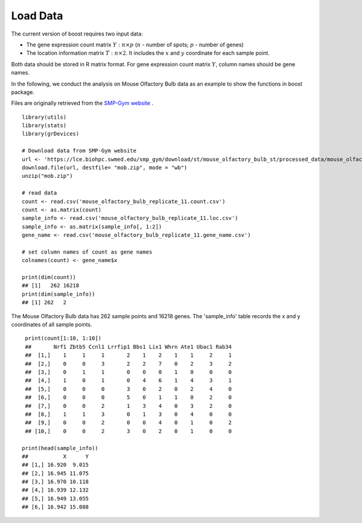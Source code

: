 Load Data
==========================

The current version of boost requires two input data:

* The gene expression count matrix :math:`Y: n \times p` (:math:`n` - number of spots; :math:`p` - number of genes)
* The location information matrix :math:`T: n \times 2`. It includes the :math:`x` and :math:`y` coordinate for each sample point.

Both data should be stored in R matrix format. For gene expression count matrix :math:`Y`, column names should be gene names.

In the following, we conduct the analysis on Mouse Olfactory Bulb data as an example to show the functions in boost package.

Files are originally retrieved from the `SMP-Gym website <https://lce.biohpc.swmed.edu/smp_gym/explorer.php>`_ . 
::
        library(utils)
        library(stats)
        library(grDevices)

        # Download data from SMP-Gym website
        url <- 'https://lce.biohpc.swmed.edu/smp_gym/download/st/mouse_olfactory_bulb_st/processed_data/mouse_olfactory_bulb_replicate_11.zip'
        download.file(url, destfile= "mob.zip", mode = "wb")
        unzip("mob.zip")

        # read data
        count <- read.csv('mouse_olfactory_bulb_replicate_11.count.csv')
        count <- as.matrix(count)
        sample_info <- read.csv('mouse_olfactory_bulb_replicate_11.loc.csv')
        sample_info <- as.matrix(sample_info[, 1:2])
        gene_name <- read.csv('mouse_olfactory_bulb_replicate_11.gene_name.csv')
        
        # set column names of count as gene names 
        colnames(count) <- gene_name$x

        print(dim(count))
        ## [1]   262 16218
        print(dim(sample_info))
        ## [1] 262   2
        
The Mouse Olfactory Bulb data has 262 sample points and 16218 genes. The 'sample_info' table records the x and y coordinates of all sample points. 
::
        print(count[1:10, 1:10])
        ##       Nrf1 Zbtb5 Ccnl1 Lrrfip1 Bbs1 Lix1 Whrn Ate1 Ubac1 Rab34
        ##  [1,]    1     1     1       2    1    2    1    1     2     1
        ##  [2,]    0     0     3       2    2    7    0    2     3     2
        ##  [3,]    0     1     1       0    0    0    1    0     0     0
        ##  [4,]    1     0     1       0    4    6    1    4     3     1
        ##  [5,]    0     0     0       3    0    2    0    2     4     0
        ##  [6,]    0     0     0       5    0    1    1    0     2     0
        ##  [7,]    0     0     2       1    3    4    0    3     2     0
        ##  [8,]    1     1     3       0    1    3    0    4     0     0
        ##  [9,]    0     0     2       0    0    4    0    1     0     2
        ## [10,]    0     0     2       3    0    2    0    1     0     0
       
       print(head(sample_info))
       ##           X      Y
       ## [1,] 16.920  9.015
       ## [2,] 16.945 11.075
       ## [3,] 16.970 10.118
       ## [4,] 16.939 12.132
       ## [5,] 16.949 13.055
       ## [6,] 16.942 15.088



